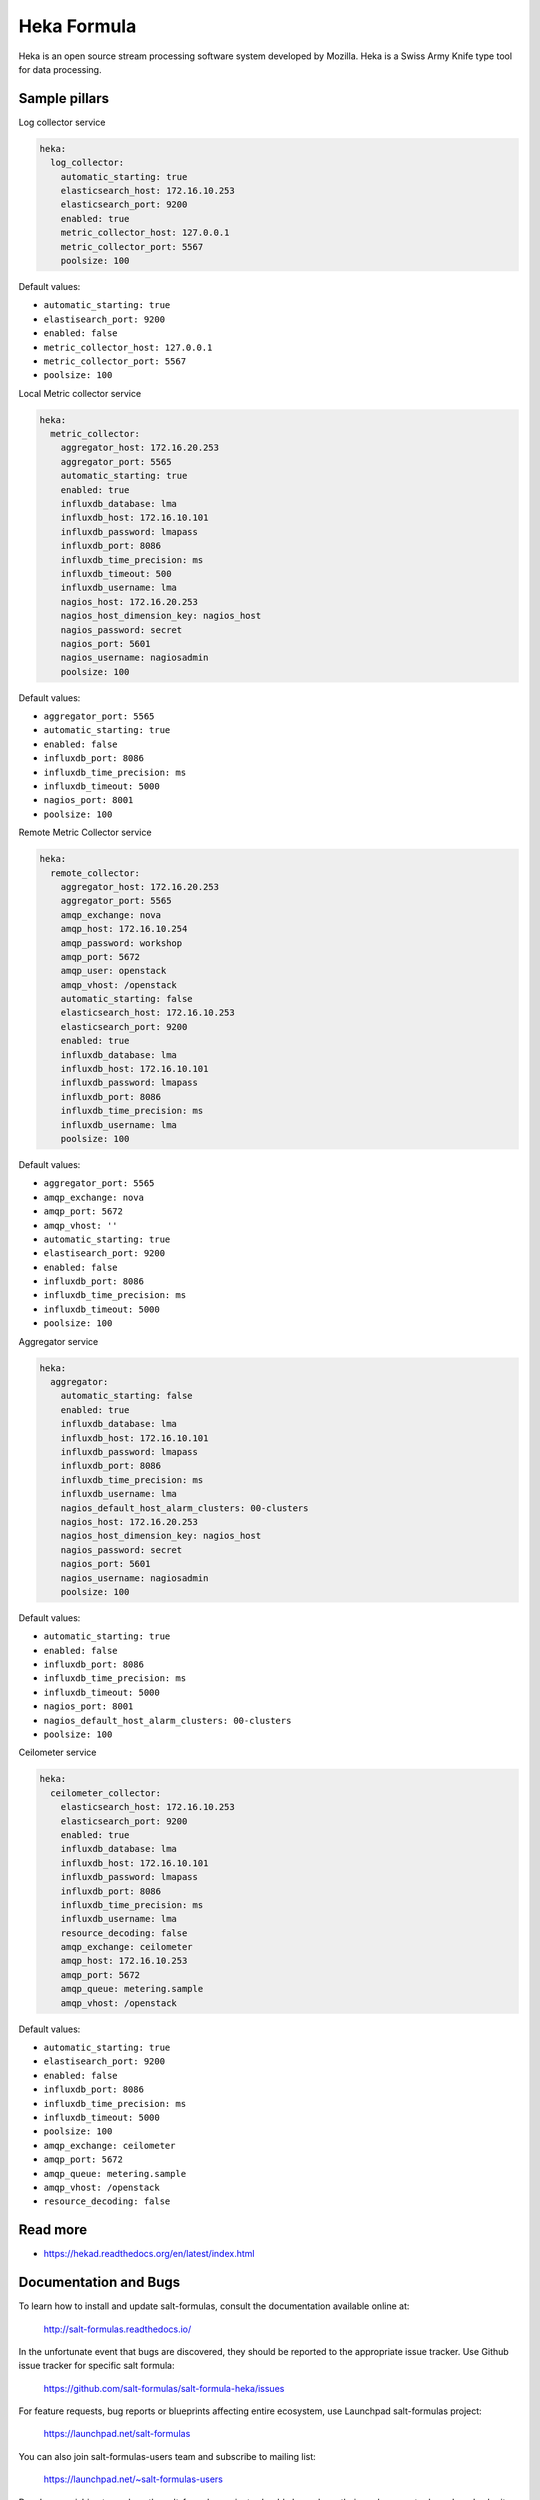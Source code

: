 
============
Heka Formula
============

Heka is an open source stream processing software system developed by Mozilla. Heka is a Swiss Army Knife type tool for data processing.

Sample pillars
==============

Log collector service

.. code-block:: yaml

    heka:
      log_collector:
        automatic_starting: true
        elasticsearch_host: 172.16.10.253
        elasticsearch_port: 9200
        enabled: true
        metric_collector_host: 127.0.0.1
        metric_collector_port: 5567
        poolsize: 100

Default values:

* ``automatic_starting: true``
* ``elastisearch_port: 9200``
* ``enabled: false``
* ``metric_collector_host: 127.0.0.1``
* ``metric_collector_port: 5567``
* ``poolsize: 100``

Local Metric collector service

.. code-block:: yaml

    heka:
      metric_collector:
        aggregator_host: 172.16.20.253
        aggregator_port: 5565
        automatic_starting: true
        enabled: true
        influxdb_database: lma
        influxdb_host: 172.16.10.101
        influxdb_password: lmapass
        influxdb_port: 8086
        influxdb_time_precision: ms
        influxdb_timeout: 500
        influxdb_username: lma
        nagios_host: 172.16.20.253
        nagios_host_dimension_key: nagios_host
        nagios_password: secret
        nagios_port: 5601
        nagios_username: nagiosadmin
        poolsize: 100

Default values:

* ``aggregator_port: 5565``
* ``automatic_starting: true``
* ``enabled: false``
* ``influxdb_port: 8086``
* ``influxdb_time_precision: ms``
* ``influxdb_timeout: 5000``
* ``nagios_port: 8001``
* ``poolsize: 100``

Remote Metric Collector service

.. code-block:: yaml

    heka:
      remote_collector:
        aggregator_host: 172.16.20.253
        aggregator_port: 5565
        amqp_exchange: nova
        amqp_host: 172.16.10.254
        amqp_password: workshop
        amqp_port: 5672
        amqp_user: openstack
        amqp_vhost: /openstack
        automatic_starting: false
        elasticsearch_host: 172.16.10.253
        elasticsearch_port: 9200
        enabled: true
        influxdb_database: lma
        influxdb_host: 172.16.10.101
        influxdb_password: lmapass
        influxdb_port: 8086
        influxdb_time_precision: ms
        influxdb_username: lma
        poolsize: 100

Default values:

* ``aggregator_port: 5565``
* ``amqp_exchange: nova``
* ``amqp_port: 5672``
* ``amqp_vhost: ''``
* ``automatic_starting: true``
* ``elastisearch_port: 9200``
* ``enabled: false``
* ``influxdb_port: 8086``
* ``influxdb_time_precision: ms``
* ``influxdb_timeout: 5000``
* ``poolsize: 100``

Aggregator service

.. code-block:: yaml

    heka:
      aggregator:
        automatic_starting: false
        enabled: true
        influxdb_database: lma
        influxdb_host: 172.16.10.101
        influxdb_password: lmapass
        influxdb_port: 8086
        influxdb_time_precision: ms
        influxdb_username: lma
        nagios_default_host_alarm_clusters: 00-clusters
        nagios_host: 172.16.20.253
        nagios_host_dimension_key: nagios_host
        nagios_password: secret
        nagios_port: 5601
        nagios_username: nagiosadmin
        poolsize: 100

Default values:

* ``automatic_starting: true``
* ``enabled: false``
* ``influxdb_port: 8086``
* ``influxdb_time_precision: ms``
* ``influxdb_timeout: 5000``
* ``nagios_port: 8001``
* ``nagios_default_host_alarm_clusters: 00-clusters``
* ``poolsize: 100``

Ceilometer service

.. code-block:: yaml

    heka:
      ceilometer_collector:
        elasticsearch_host: 172.16.10.253
        elasticsearch_port: 9200
        enabled: true
        influxdb_database: lma
        influxdb_host: 172.16.10.101
        influxdb_password: lmapass
        influxdb_port: 8086
        influxdb_time_precision: ms
        influxdb_username: lma
        resource_decoding: false
        amqp_exchange: ceilometer
        amqp_host: 172.16.10.253
        amqp_port: 5672
        amqp_queue: metering.sample
        amqp_vhost: /openstack

Default values:

* ``automatic_starting: true``
* ``elastisearch_port: 9200``
* ``enabled: false``
* ``influxdb_port: 8086``
* ``influxdb_time_precision: ms``
* ``influxdb_timeout: 5000``
* ``poolsize: 100``
* ``amqp_exchange: ceilometer``
* ``amqp_port: 5672``
* ``amqp_queue: metering.sample``
* ``amqp_vhost: /openstack``
* ``resource_decoding: false``

Read more
=========

* https://hekad.readthedocs.org/en/latest/index.html

Documentation and Bugs
======================

To learn how to install and update salt-formulas, consult the documentation
available online at:

    http://salt-formulas.readthedocs.io/

In the unfortunate event that bugs are discovered, they should be reported to
the appropriate issue tracker. Use Github issue tracker for specific salt
formula:

    https://github.com/salt-formulas/salt-formula-heka/issues

For feature requests, bug reports or blueprints affecting entire ecosystem,
use Launchpad salt-formulas project:

    https://launchpad.net/salt-formulas

You can also join salt-formulas-users team and subscribe to mailing list:

    https://launchpad.net/~salt-formulas-users

Developers wishing to work on the salt-formulas projects should always base
their work on master branch and submit pull request against specific formula.

    https://github.com/salt-formulas/salt-formula-heka

Any questions or feedback is always welcome so feel free to join our IRC
channel:

    #salt-formulas @ irc.freenode.net
